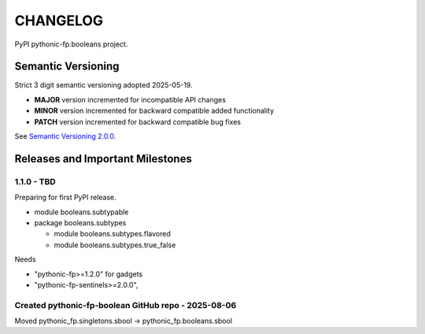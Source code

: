 CHANGELOG
=========

PyPI pythonic-fp.booleans project.

Semantic Versioning
-------------------

Strict 3 digit semantic versioning adopted 2025-05-19.

- **MAJOR** version incremented for incompatible API changes
- **MINOR** version incremented for backward compatible added functionality
- **PATCH** version incremented for backward compatible bug fixes

See `Semantic Versioning 2.0.0 <https://semver.org>`_.

Releases and Important Milestones
---------------------------------

1.1.0 - TBD
~~~~~~~~~~~

Preparing for first PyPI release.

- module booleans.subtypable
- package booleans.subtypes

  - module booleans.subtypes.flavored
  - module booleans.subtypes.true_false

Needs

-  "pythonic-fp>=1.2.0" for gadgets
-  "pythonic-fp-sentinels>=2.0.0",

Created pythonic-fp-boolean GitHub repo - 2025-08-06
~~~~~~~~~~~~~~~~~~~~~~~~~~~~~~~~~~~~~~~~~~~~~~~~~~~~

Moved pythonic_fp.singletons.sbool -> pythonic_fp.booleans.sbool
